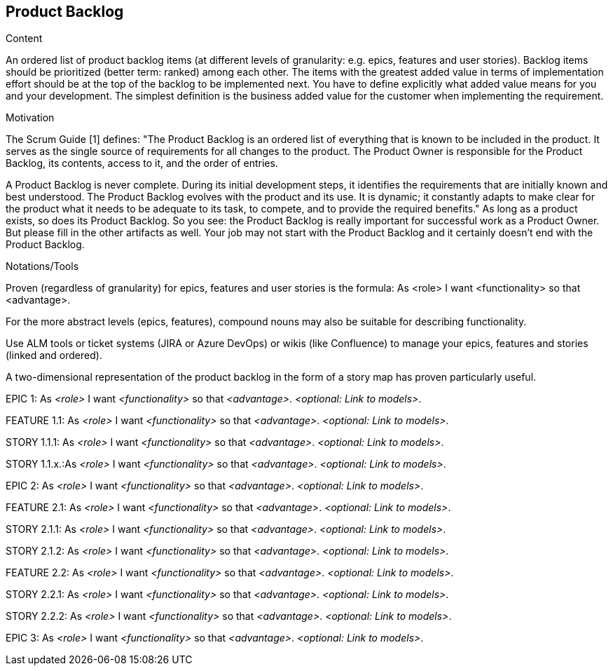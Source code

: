 [[section-product-backlog]]
== Product Backlog

[role="req42help"]
****
.Content
An ordered list of product backlog items (at different levels of granularity: e.g. epics, features and user stories). Backlog items should be prioritized (better term: ranked) among each other. The items with the greatest added value in terms of implementation effort should be at the top of the backlog to be implemented next. You have to define explicitly what added value means for you and your development. The simplest definition is the business added value for the customer when implementing the requirement.

.Motivation
The Scrum Guide [1] defines: "The Product Backlog is an ordered list of everything that is known to be included in the product. It serves as the single source of requirements for all changes to the product. The Product Owner is responsible for the Product Backlog, its contents, access to it, and the order of entries.

A Product Backlog is never complete. During its initial development steps, it identifies the requirements that are initially known and best understood. The Product Backlog evolves with the product and its use. It is dynamic; it constantly adapts to make clear for the product what it needs to be adequate to its task, to compete, and to provide the required benefits."
As long as a product exists, so does its Product Backlog.
So you see: the Product Backlog is really important for successful work as a Product Owner. But please fill in the other artifacts as well. Your job may not start with the Product Backlog and it certainly doesn't end with the Product Backlog.

.Notations/Tools
Proven (regardless of granularity) for epics, features and user stories is the formula:
       As <role> I want <functionality> so that <advantage>.

For the more abstract levels (epics, features), compound nouns may also be suitable for describing functionality.

Use ALM tools or ticket systems (JIRA or Azure DevOps) or wikis (like Confluence) to manage your epics, features and stories (linked and ordered).

A two-dimensional representation of the product backlog in the form of a story map has proven particularly useful.

// .More Information
//
// https://docs.req42.de/section-xxx in the online documentation

****

EPIC 1: As _<role>_ I want _<functionality>_ so that _<advantage>_.
_<optional: Link to models>_.

FEATURE 1.1: As _<role>_ I want _<functionality>_ so that _<advantage>_.
_<optional: Link to models>_.

STORY 1.1.1: As _<role>_ I want _<functionality>_ so that _<advantage>_.
_<optional: Link to models>_.

STORY 1.1.x.:As _<role>_ I want _<functionality>_ so that _<advantage>_.
_<optional: Link to models>_.

EPIC 2: As _<role>_ I want _<functionality>_ so that _<advantage>_.
_<optional: Link to models>_.

FEATURE 2.1: As _<role>_ I want _<functionality>_ so that _<advantage>_.
_<optional: Link to models>_.

STORY 2.1.1: As _<role>_ I want _<functionality>_ so that _<advantage>_.
_<optional: Link to models>_.

STORY 2.1.2: As _<role>_ I want _<functionality>_ so that _<advantage>_.
_<optional: Link to models>_.

FEATURE 2.2: As _<role>_ I want _<functionality>_ so that _<advantage>_.
_<optional: Link to models>_.

STORY 2.2.1: As _<role>_ I want _<functionality>_ so that _<advantage>_.
_<optional: Link to models>_.

STORY 2.2.2: As _<role>_ I want _<functionality>_ so that _<advantage>_.
_<optional: Link to models>_.

EPIC 3: As _<role>_ I want _<functionality>_ so that _<advantage>_.
_<optional: Link to models>_.

